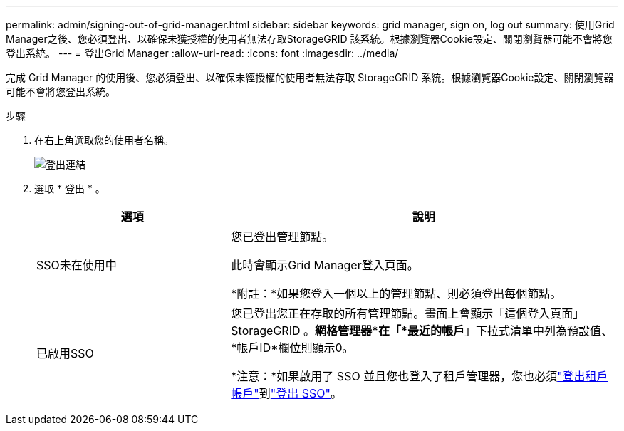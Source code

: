 ---
permalink: admin/signing-out-of-grid-manager.html 
sidebar: sidebar 
keywords: grid manager, sign on, log out 
summary: 使用Grid Manager之後、您必須登出、以確保未獲授權的使用者無法存取StorageGRID 該系統。根據瀏覽器Cookie設定、關閉瀏覽器可能不會將您登出系統。 
---
= 登出Grid Manager
:allow-uri-read: 
:icons: font
:imagesdir: ../media/


[role="lead"]
完成 Grid Manager 的使用後、您必須登出、以確保未經授權的使用者無法存取 StorageGRID 系統。根據瀏覽器Cookie設定、關閉瀏覽器可能不會將您登出系統。

.步驟
. 在右上角選取您的使用者名稱。
+
image::../media/sign_out.png[登出連結]

. 選取 * 登出 * 。
+
[cols="1a,2a"]
|===
| 選項 | 說明 


 a| 
SSO未在使用中
 a| 
您已登出管理節點。

此時會顯示Grid Manager登入頁面。

*附註：*如果您登入一個以上的管理節點、則必須登出每個節點。



 a| 
已啟用SSO
 a| 
您已登出您正在存取的所有管理節點。畫面上會顯示「這個登入頁面」StorageGRID 。*網格管理器*在「*最近的帳戶*」下拉式清單中列為預設值、*帳戶ID*欄位則顯示0。

*注意：*如果啟用了 SSO 並且您也登入了租戶管理器，您也必須link:../tenant/signing-out-of-tenant-manager.html["登出租戶帳戶"]到link:how-sso-works.html["登出 SSO"]。

|===


